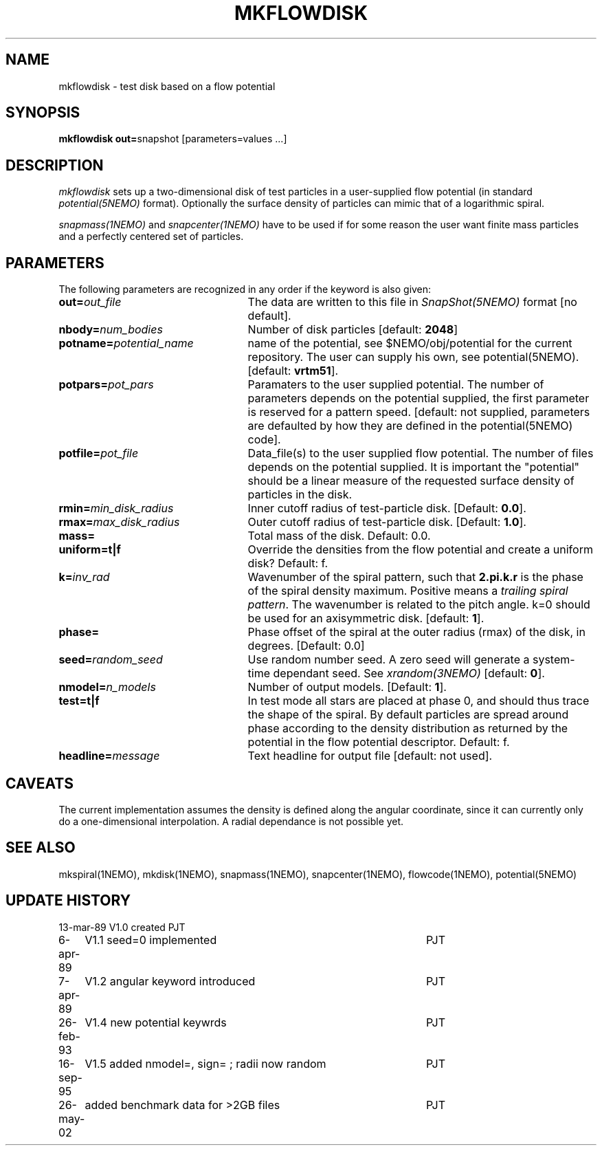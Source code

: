 .TH MKFLOWDISK 1NEMO "19 November 2003"
.SH NAME
mkflowdisk \- test disk based on a flow potential
.SH SYNOPSIS
\fBmkflowdisk out=\fPsnapshot [parameters=values ...]
.SH DESCRIPTION
\fImkflowdisk\fP sets up a two-dimensional disk of test particles 
in a user-supplied flow potential (in standard \fIpotential(5NEMO)\fP format). 
Optionally the surface density of particles can mimic that of a logarithmic
spiral.
.PP
\fIsnapmass(1NEMO)\fP and \fIsnapcenter(1NEMO)\fP have to be used if
for some reason the user want finite mass particles and a perfectly
centered set of particles.
.PP
.SH PARAMETERS
The following parameters are recognized in any order if the keyword is also
given:
.TP 25
\fBout=\fIout_file\fP
The data are written to this file in \fISnapShot(5NEMO)\fP 
format [no default].
.TP
\fBnbody=\fInum_bodies\fP
Number of disk particles [default: \fB2048\fP]
.TP
\fBpotname=\fIpotential_name\fP
name of the potential, see $NEMO/obj/potential for the current
repository. The user can supply his own, see potential(5NEMO).
[default: \fBvrtm51\fP].
.TP
\fBpotpars=\fIpot_pars\fP
Paramaters to the user supplied potential. The number of parameters
depends on the potential supplied, the first parameter is reserved
for a pattern speed.
[default: not supplied, parameters are defaulted by how they are defined in the 
potential(5NEMO) code].
.TP
\fBpotfile=\fIpot_file\fP
Data_file(s) to the user supplied flow potential. 
The number of files depends on the potential supplied. It
is important the "potential" should be a linear measure of
the requested surface density of particles in the disk.
.TP
\fBrmin=\fImin_disk_radius\fP
Inner cutoff radius of test-particle disk. [Default: \fB0.0\fP].
.TP
\fBrmax=\fImax_disk_radius\fP
Outer cutoff radius of test-particle disk. [Default: \fB1.0\fP].
.TP
\fBmass=\fP
Total mass of the disk. Default: 0.0.
.TP
\fBuniform=t|f\fP
Override the densities from the flow potential and create a uniform disk?
Default: f.
.TP
\fBk=\fIinv_rad\fP
Wavenumber of the spiral pattern, such that \fB2.pi.k.r\fP is the phase of
the spiral density maximum.  Positive \fB\fP means a \fItrailing spiral pattern\fP.
The wavenumber is related to the pitch angle.   k=0 should be used for an
axisymmetric disk.
[default: \fB1\fP]. 
.TP
\fBphase=\fI\fP
Phase offset of the spiral at the outer radius (rmax) of the disk, in degrees.
[Default: 0.0]
.TP
\fBseed=\fIrandom_seed\fP
Use random number seed. A zero seed will generate a system-time
dependant seed. See \fIxrandom(3NEMO)\fP [default: \fB0\fP].
.TP
\fBnmodel=\fP\fIn_models\fP
Number of output models. [Default: \fB1\fP].
.TP
\fBtest=t|f\fP
In test mode all stars are placed at phase 0, and should thus trace the shape
of the spiral. By default particles are spread around phase according to the
density distribution as returned by the potential in the flow potential
descriptor. Default: f.
.TP
\fBheadline=\fImessage\fP
Text headline for output file [default: not used].
.SH "CAVEATS"
The current implementation assumes the density is defined along the
angular coordinate, since it can currently only do a one-dimensional
interpolation. A radial dependance is not possible yet.
.SH "SEE ALSO"
mkspiral(1NEMO), mkdisk(1NEMO), snapmass(1NEMO), snapcenter(1NEMO), flowcode(1NEMO), potential(5NEMO)
.SH "UPDATE HISTORY"
.nf
.ta +1.0i +4.5i
13-mar-89	V1.0  created                   	PJT
6-apr-89	V1.1 seed=0 implemented          	PJT
7-apr-89	V1.2 angular keyword introduced  	PJT
26-feb-93	V1.4 new potential keywrds	PJT
16-sep-95	V1.5 added nmodel=, sign= ; radii now random	PJT
26-may-02	added benchmark data for >2GB files	PJT
.fi
